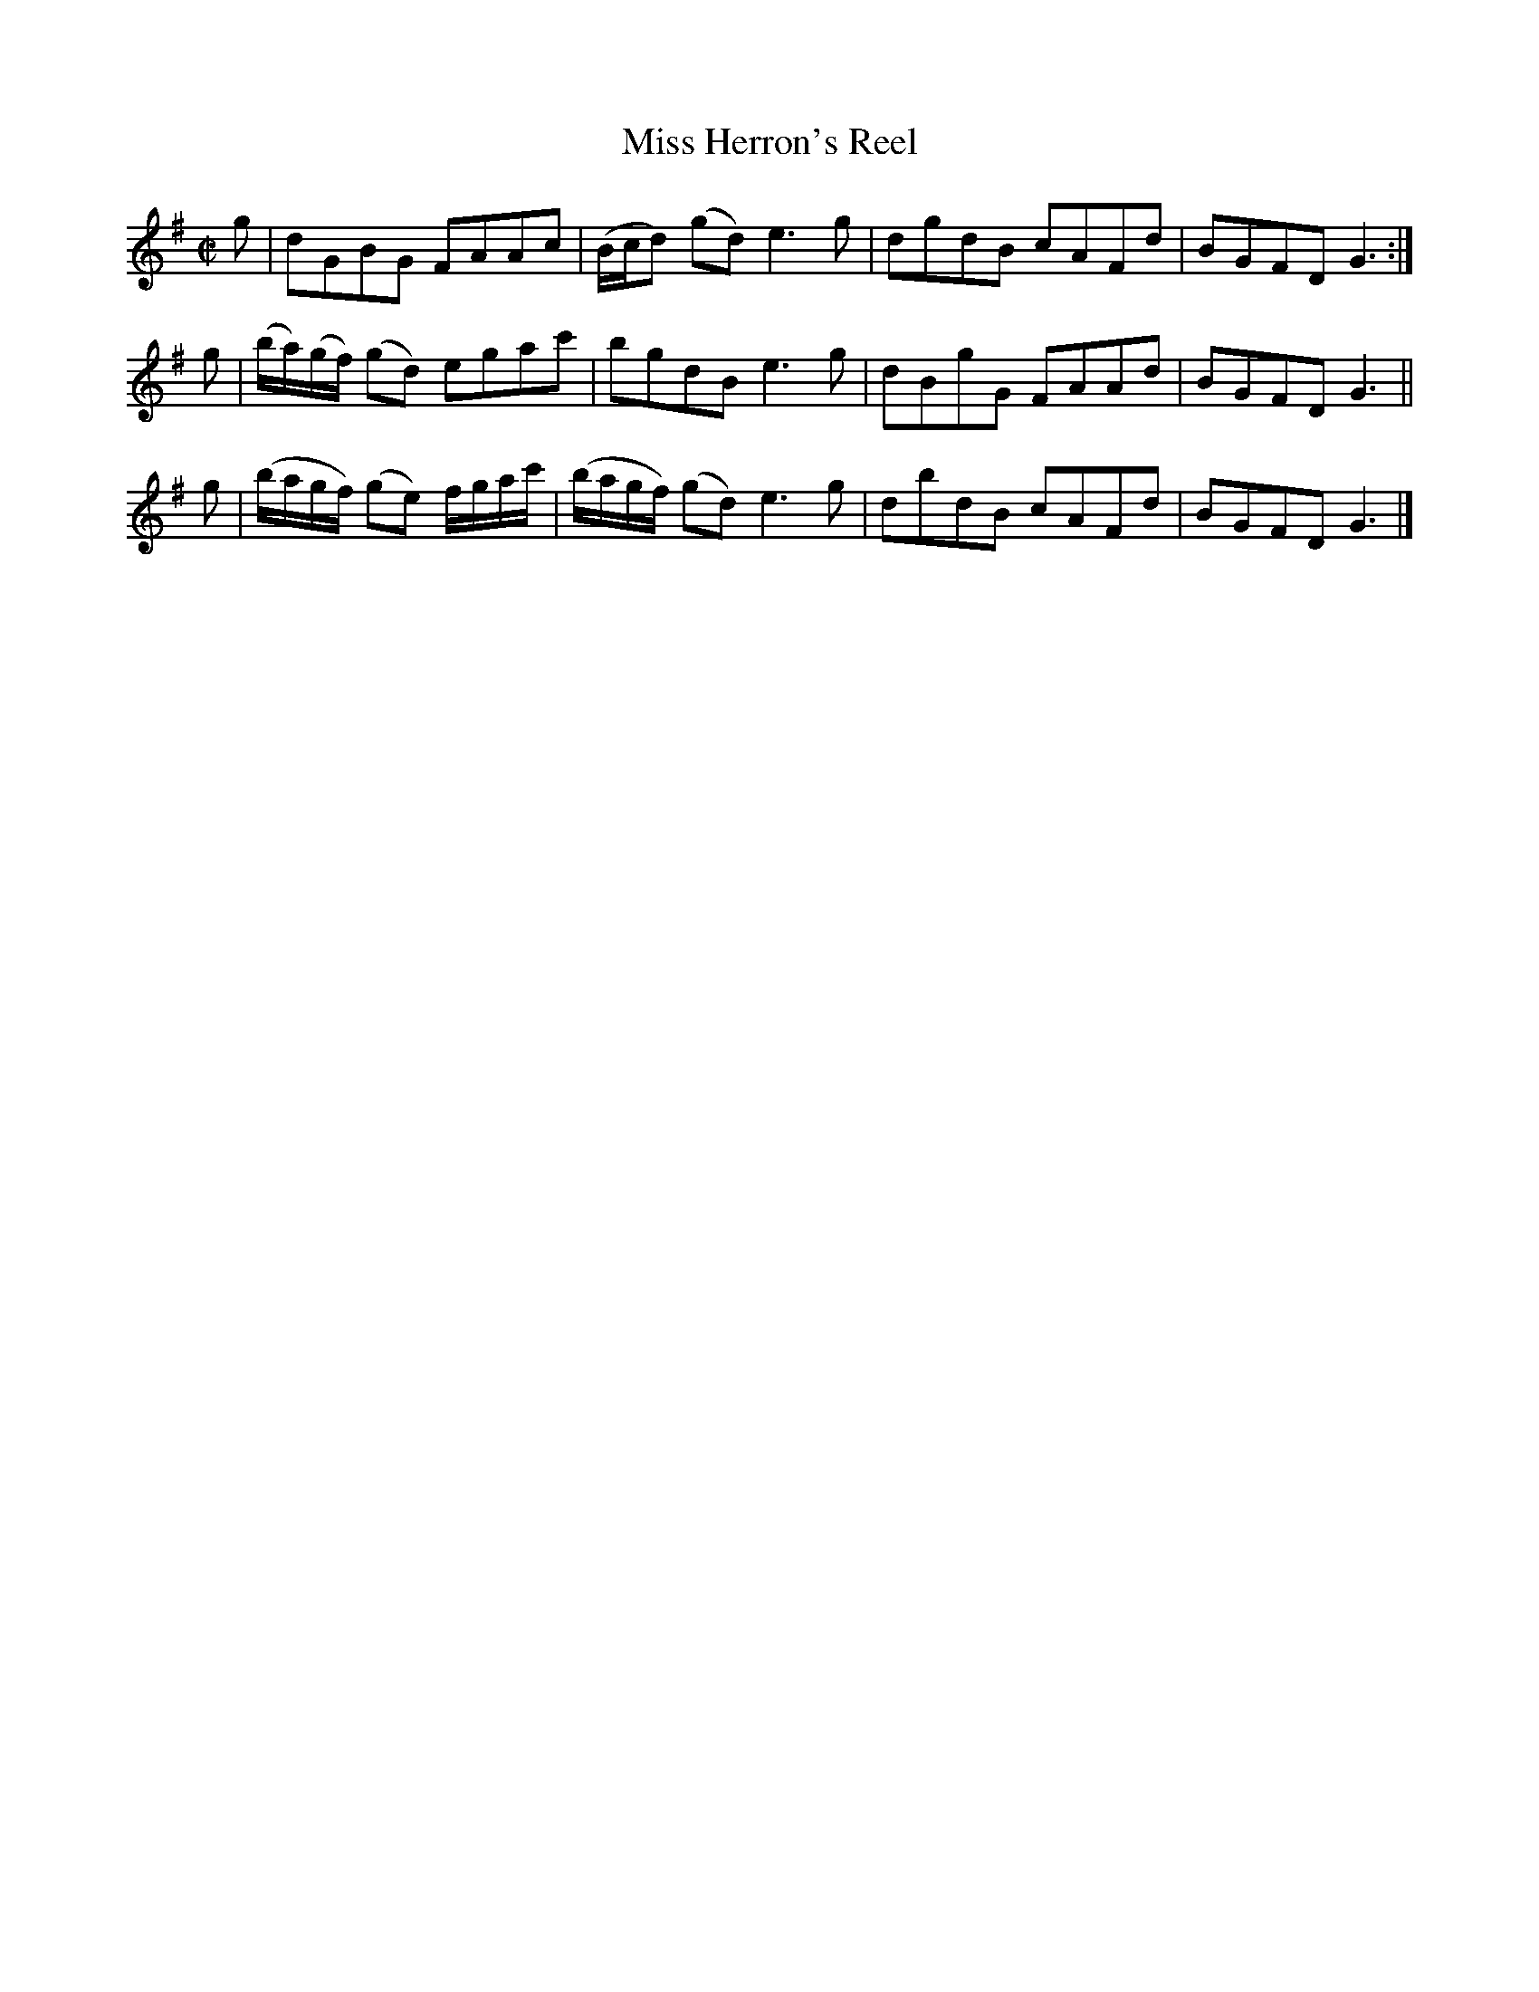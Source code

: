 X: 192
T: Miss Herron's Reel
R: reel
M: C|
L: 1/8
Z: 2012 John Chambers <jc:trillian.mit.edu>
B: J. Anderson "Budget of Strathspeys, Reels and Country Dances" (Early 1800s) p.19 #2
F: http://imslp.org/wiki/Anderson%27s_Budget_of_Strathspeys,_Reels_and_Country_Dances_(Various)
K: G
g | dGBG FAAc | (B/c/d) (gd) e3g | dgdB cAFd | BGFD G3 :|
g | (b/a/)(g/f/) (gd) egac' | bgdB e3g | dBgG FAAd | BGFD G3 ||
g | (b/a/g/f/) (ge) f/g/a/c'/ |(b/a/g/f/) (gd) e3g | dbdB cAFd | BGFD G3 |]
